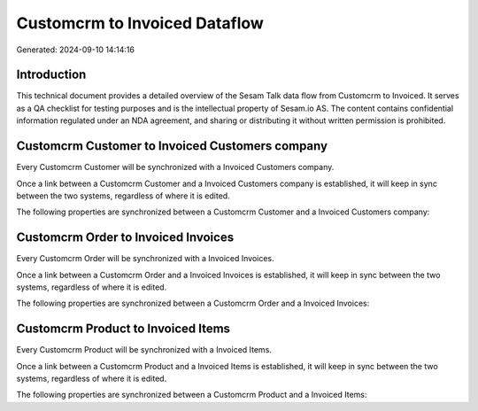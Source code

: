 ==============================
Customcrm to Invoiced Dataflow
==============================

Generated: 2024-09-10 14:14:16

Introduction
------------

This technical document provides a detailed overview of the Sesam Talk data flow from Customcrm to Invoiced. It serves as a QA checklist for testing purposes and is the intellectual property of Sesam.io AS. The content contains confidential information regulated under an NDA agreement, and sharing or distributing it without written permission is prohibited.

Customcrm Customer to Invoiced Customers company
------------------------------------------------
Every Customcrm Customer will be synchronized with a Invoiced Customers company.

Once a link between a Customcrm Customer and a Invoiced Customers company is established, it will keep in sync between the two systems, regardless of where it is edited.

The following properties are synchronized between a Customcrm Customer and a Invoiced Customers company:

.. list-table::
   :header-rows: 1

   * - Customcrm Customer Property
     - Invoiced Customers company Property
     - Invoiced Data Type


Customcrm Order to Invoiced Invoices
------------------------------------
Every Customcrm Order will be synchronized with a Invoiced Invoices.

Once a link between a Customcrm Order and a Invoiced Invoices is established, it will keep in sync between the two systems, regardless of where it is edited.

The following properties are synchronized between a Customcrm Order and a Invoiced Invoices:

.. list-table::
   :header-rows: 1

   * - Customcrm Order Property
     - Invoiced Invoices Property
     - Invoiced Data Type


Customcrm Product to Invoiced Items
-----------------------------------
Every Customcrm Product will be synchronized with a Invoiced Items.

Once a link between a Customcrm Product and a Invoiced Items is established, it will keep in sync between the two systems, regardless of where it is edited.

The following properties are synchronized between a Customcrm Product and a Invoiced Items:

.. list-table::
   :header-rows: 1

   * - Customcrm Product Property
     - Invoiced Items Property
     - Invoiced Data Type


